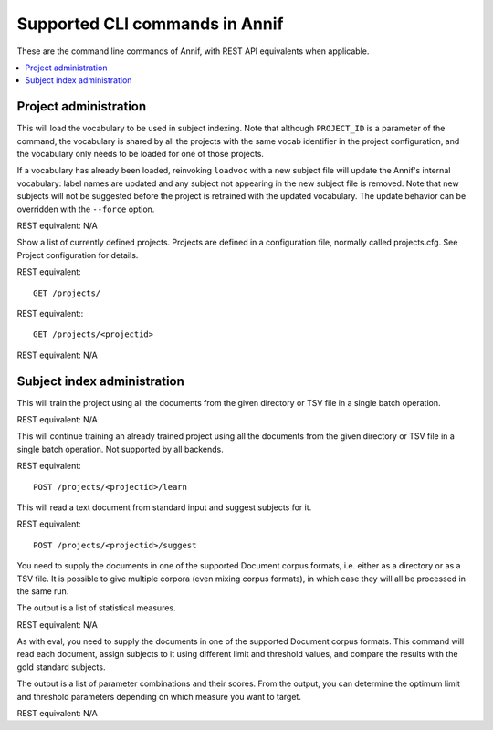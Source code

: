 ###############################
Supported CLI commands in Annif
###############################

These are the command line commands of Annif, with REST API equivalents when applicable.


.. contents::
   :local:
   :backlinks: none

**********************
Project administration
**********************

.. click:: annif.cli:run_loadvoc
   :prog: annif loadvoc

This will load the vocabulary to be used in subject indexing. Note that although ``PROJECT_ID`` is a parameter of the command, the vocabulary is shared by all the projects with the same vocab identifier in the project configuration, and the vocabulary only needs to be loaded for one of those projects.

If a vocabulary has already been loaded, reinvoking ``loadvoc`` with a new subject file will update the Annif's internal vocabulary: label names are updated and any subject not appearing in the new subject file is removed. Note that new subjects will not be suggested before the project is retrained with the updated vocabulary. The update behavior can be overridden with the ``--force`` option.

REST equivalent: N/A

.. click:: annif.cli:run_list_projects
   :prog: annif list-projects

Show a list of currently defined projects. Projects are defined in a configuration file, normally called projects.cfg. See Project configuration for details.

REST equivalent::

  GET /projects/

.. click:: annif.cli:run_show_project
   :prog: annif show-project

REST equivalent:::

   GET /projects/<projectid>


.. click:: annif.cli:run_clear_project
   :prog: annif clear-project

REST equivalent: N/A


****************************
Subject index administration
****************************

.. click:: annif.cli:run_train
   :prog: annif train

This will train the project using all the documents from the given directory or TSV file in a single batch operation.

REST equivalent: N/A

.. click:: annif.cli:run_learn
   :prog: annif learn

This will continue training an already trained project using all the documents from the given directory or TSV file in a single batch operation. Not supported by all backends.

REST equivalent::

   POST /projects/<projectid>/learn

.. click:: annif.cli:run_suggest
   :prog: annif suggest

This will read a text document from standard input and suggest subjects for it.

REST equivalent::

  POST /projects/<projectid>/suggest

.. click:: annif.cli:run_eval
   :prog: annif eval

You need to supply the documents in one of the supported Document corpus formats, i.e. either as a directory or as a TSV file. It is possible to give multiple corpora (even mixing corpus formats), in which case they will all be processed in the same run.

The output is a list of statistical measures.

REST equivalent: N/A

.. click:: annif.cli:run_optimize
   :prog: annif optimize

As with eval, you need to supply the documents in one of the supported Document corpus formats. This command will read each document, assign subjects to it using different limit and threshold values, and compare the results with the gold standard subjects.

The output is a list of parameter combinations and their scores. From the output, you can determine the optimum limit and threshold parameters depending on which measure you want to target.

REST equivalent: N/A

.. click:: annif.cli:run_index
   :prog: annif index

.. click:: flask.cli:run_command
   :prog: annif run


